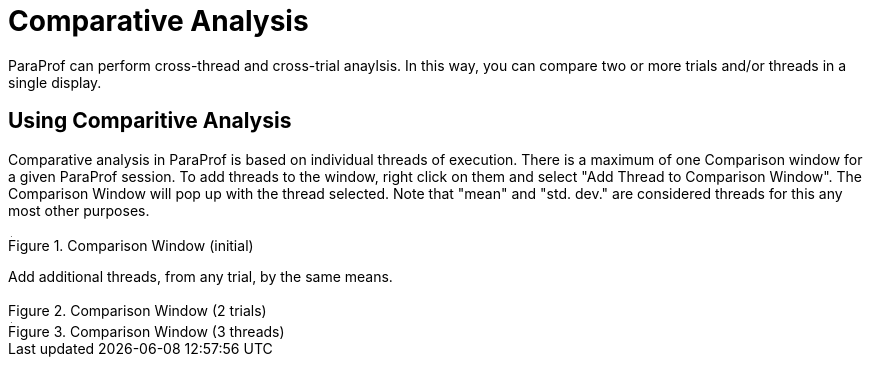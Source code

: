 [[paraprof-comparison]]
= Comparative Analysis

ParaProf can perform cross-thread and cross-trial anaylsis. In this way, you can compare two or more trials and/or threads in a single display.

[[paraprof-comparison-using]]
== Using Comparitive Analysis
Comparative analysis in ParaProf is based on individual threads of execution. There is a maximum of one Comparison window for a given ParaProf session. To add threads to the window, right click on them and select "Add Thread to Comparison Window". The Comparison Window will pop up with the thread selected. Note that "mean" and "std. dev." are considered threads for this any most other purposes.

.Comparison Window (initial)
image::comparison1.png[Comparison Window (initial),width="3.91in",align="center"]

Add additional threads, from any trial, by the same means.

.Comparison Window (2 trials)
image::comparison2.png[Comparison Window (2 trials),width="3.914in",align="center"]

.Comparison Window (3 threads)
image::comparison3.png[Comparison Window (3 threads),width="3.914in",align="center"]

